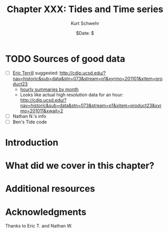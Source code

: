 #+BEGIN_COMMENT
Local Variables:
mode: org
mode: flyspell
mode: auto-fill
End:
#+END_COMMENT

#+STARTUP: showall

#+TITLE:     Chapter XXX: Tides and Time series
#+AUTHOR:    Kurt Schwehr
#+EMAIL:     schwehr@ccom.unh.edu>
#+DATE:      $Date: $
#+DESCRIPTION: Marine Research Data Manipulation and Practices
#+TEXT:      $Id: kurt-2010.org 13030 2010-01-14 13:33:15Z schwehr $
#+KEYWORDS: 
#+LANGUAGE:  en
#+OPTIONS:   H:3 num:nil toc:t \n:nil @:t ::t |:t ^:t -:t f:t *:t <:t
#+OPTIONS:   TeX:nil LaTeX:nil skip:t d:nil todo:t pri:nil tags:not-in-toc
#+INFOJS_OPT: view:nil toc:nil ltoc:t mouse:underline buttons:0 path:http://orgmode.org/org-info.js
#+EXPORT_SELECT_TAGS: export
#+EXPORT_EXCLUDE_TAGS: noexport
#+LINK_HOME: http://schwehr.org

* TODO Sources of good data

- [ ]  [[mailto:eterrill@ucsd.edu][Eric Terrill]] suggested:
  http://cdip.ucsd.edu/?nav=historic&sub=data&stn=073&stream=p1&xyrmo=201101&xitem=product23
  - [[http://cdip.ucsd.edu/cgi-bin/pm_download?station=073&year=2009&month=05&public=public&stream_label=p1][hourly summaries by month]]
  - Looks like actual high resolution data for an hour: http://cdip.ucsd.edu/?nav=historic&sub=data&stn=073&stream=p1&xitem=product23&xyrmo=201011&xwait=2
- [ ] Nathan N.'s info
- [ ] Ben's Tide code

* Introduction

* What did we cover in this chapter?

* Additional resources

* Acknowledgments

Thanks to Eric T. and Nathan W.

